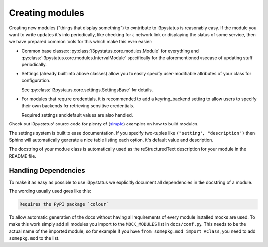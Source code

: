 
Creating modules
================

Creating new modules ("things that display something") to contribute
to i3pystatus is reasonably easy. If the module you want to write
updates it's info periodically, like checking for a network link or
displaying the status of some service, then we have prepared common
tools for this which make this even easier:

- Common base classes: :py:class:`i3pystatus.core.modules.Module` for
  everything and :py:class:`i3pystatus.core.modules.IntervalModule`
  specifically for the aforementioned usecase of updating stuff
  periodically.
- Settings (already built into above classes) allow you to easily
  specify user-modifiable attributes of your class for configuration.

  See :py:class:`i3pystatus.core.settings.SettingsBase` for details.
- For modules that require credentials, it is recommended to add a
  keyring_backend setting to allow users to specify their own backends
  for retrieving sensitive credentials. 

  Required settings and default values are also handled.

Check out i3pystatus' source code for plenty of (`simple
<https://github.com/enkore/i3pystatus/blob/master/i3pystatus/mem.py>`_)
examples on how to build modules.

The settings system is built to ease documentation. If you specify
two-tuples like ``("setting", "description")`` then Sphinx will
automatically generate a nice table listing each option, it's default
value and description.

The docstring of your module class is automatically used as the
reStructuredText description for your module in the README file.

.. seealso::

    :py:class:`i3pystatus.core.settings.SettingsBase` for a detailed description of the settings system

Handling Dependencies
---------------------

To make it as easy as possible to use i3pystatus we explicitly
document all dependencies in the docstring of a module.

The wording usually used goes like this:

.. code:: rst

   Requires the PyPI package `colour`

To allow automatic generation of the docs without having all
requirements of every module installed mocks are used. To make this
work simply add all modules you import to the ``MOCK_MODULES`` list in
``docs/conf.py``. This needs to be the actual name of the imported
module, so for example if you have ``from somepkg.mod import AClass``,
you need to add ``somepkg.mod`` to the list.
